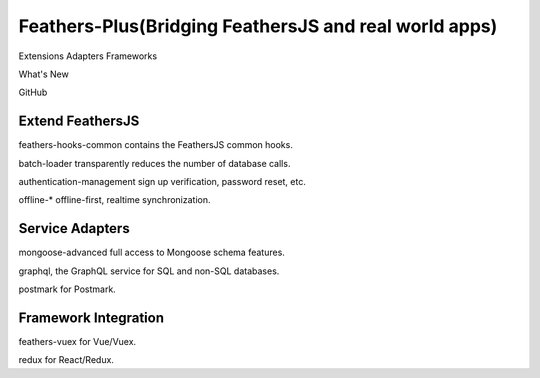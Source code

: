 
Feathers-Plus(Bridging FeathersJS and real world apps)
=============================================================

Extensions  Adapters  Frameworks

What's New

GitHub

Extend FeathersJS
-----------------------------

feathers-hooks-common contains the FeathersJS common hooks.

batch-loader transparently reduces the number of database calls.

authentication-management sign up verification, password reset, etc.

offline-* offline-first, realtime synchronization.


Service Adapters
-----------------------------

mongoose-advanced full access to Mongoose schema features.

graphql, the GraphQL service for SQL and non-SQL databases.

postmark for Postmark.


Framework Integration
-----------------------------

feathers-vuex for Vue/Vuex.

redux for React/Redux.

